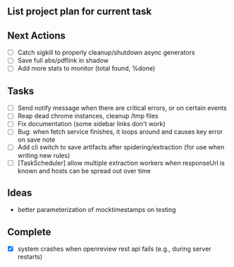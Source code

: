 ** List project plan for current task


** Next Actions

- [ ] Catch sigkill to properly cleanup/shutdown async generators
- [ ] Save full abs/pdflink in shadow
- [ ] Add more stats to monitor (total found, %done)


** Tasks
- [ ] Send notify message when there are critical errors, or on certain events
- [ ] Reap dead chrome instances, cleanup /tmp files
- [ ] Fix documentation (some sidebar links don't work)
- [ ] Bug: when fetch service finishes, it loops around and causes key error on save note
- [ ] Add cli switch to save artifacts after spidering/extraction (for use when writing new rules)
- [ ] [TaskScheduler] allow multiple extraction workers when responseUrl is known and hosts can be spread out over time
** Ideas

- better parameterization of mocktimestamps on testing

** Complete
- [X] system crashes when openreview rest api fails (e.g., during server restarts)

